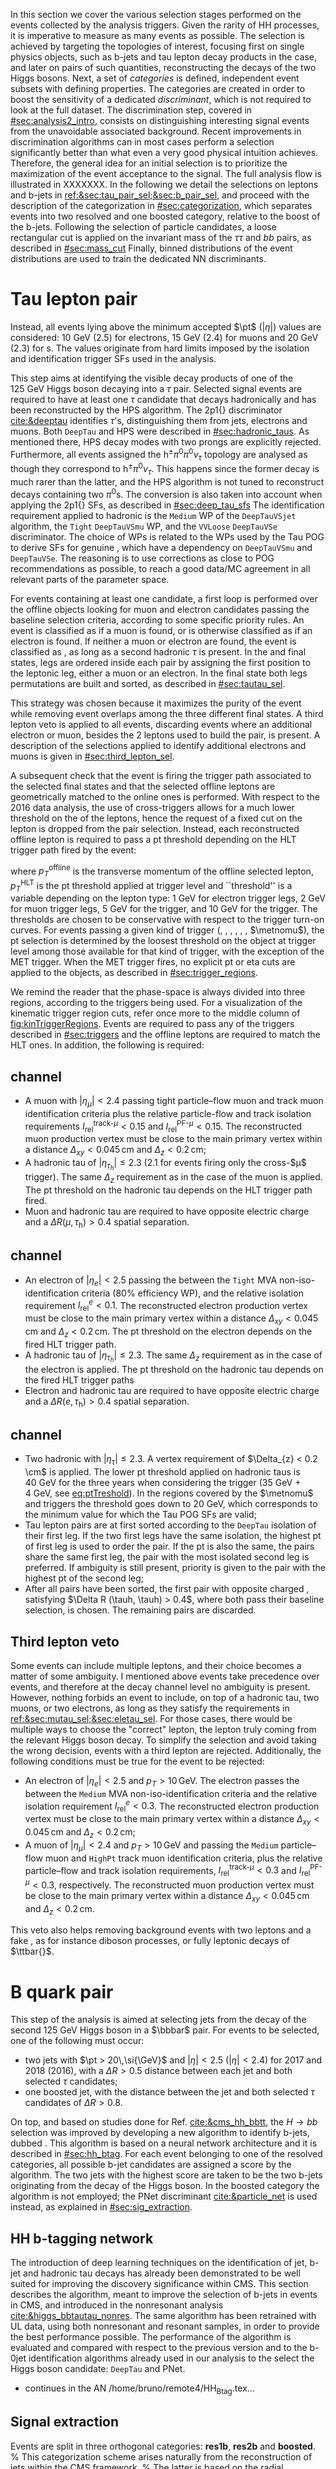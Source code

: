 :PROPERTIES:
:CUSTOM_ID: sec:selection
:END:

In this section we cover the various selection stages performed on the events collected by the analysis triggers.
Given the rarity of HH processes, it is imperative to measure as many \hhbbtt{} events as possible.
The selection is achieved by targeting the topologies of interest, focusing first on single physics objects, such as b-jets and tau lepton decay products in the \bbtt{} case, and later on pairs of such quantities, reconstructing the decays of the two Higgs bosons.
Next, a set of /categories/ is defined, \ie{} independent event subsets with defining properties.
The categories are created in order to boost the sensitivity of a dedicated /discriminant/, which is not required to look at the full dataset.
The discrimination step, covered in [[#sec:analysis2_intro]], consists on distinguishing interesting signal events from the unavoidable associated background.
Recent improvements in discrimination algorithms can in most cases perform a selection significantly better than what even a very good physical intuition achieves.
Therefore, the general idea for an initial selection is to prioritize the maximization of the event acceptance to the \xhhbbtt{} signal.
The full analysis flow is illustrated in XXXXXXX.
In the following we detail the selections on leptons and b-jets in [[ref:&sec:tau_pair_sel;&sec:b_pair_sel]], and proceed with the description of the categorization in [[#sec:categorization]], which separates events into two resolved and one boosted category, relative to the boost of the b-jets.
Following the selection of particle candidates, a loose rectangular cut is applied on the invariant mass of the $\tau\tau$ and $bb$ pairs, as described in [[#sec:mass_cut]]
Finally, binned distributions of the event distributions are used to train the dedicated \ac{NN} discriminants.

* Tau lepton pair
:PROPERTIES:
:CUSTOM_ID: sec:tau_pair_sel
:END:
Instead, all events lying above the minimum accepted $\pt$ ($|\eta|$) values are considered: \SI{10}{\GeV} (2.5) for electrons, \SI{15}{\GeV} (2.4) for muons and \SI{20}{\GeV} (2.3) for \tauh{}s.
The values originate from hard limits imposed by the isolation and identification trigger SFs used in the analysis.








This step aims at identifying the visible decay products of one of the \SI{125}{\GeV} Higgs boson decaying into a $\tau$ pair.
Selected signal events are required to have at least one $\tau$ candidate that decays hadronically and has been reconstructed by the \ac{HPS} algorithm.  
The \dtv2p1{} discriminator [[cite:&deeptau]] identifies $\tau$'s, distinguishing them from jets, electrons and muons.
Both =DeepTau= and \ac{HPS} were described in [[#sec:hadronic_taus]].
As mentioned there, \ac{HPS} decay modes with two prongs are explicitly rejected.
Furthermore, all events assigned the $\text{h}^{\pm}\pi^{0}\pi^{0}\nu_{\tau}$ topology are analysed as though they correspond to $\text{h}^{\pm}\pi^{0}\nu_{\tau}$.
This happens since the former decay is much rarer than the latter, and the \ac{HPS} algorithm is not tuned to reconstruct decays containing two $\pi^0\text{s}$.
The conversion is also taken into account when applying the \dtv2p1{} \acp{SF}, as described in [[#sec:deep_tau_sfs]]
The identification requirement applied to hadronic \taus{} is the =Medium= \ac{WP} of the =DeepTauVSjet= algorithm, the =Tight= =DeepTauVSmu= \ac{WP}, and the =VVLoose= =DeepTauVSe= discriminator.
The choice of \acp{WP} is related to the \acp{WP} used by the Tau \ac{POG} to derive \acp{SF} for genuine \taus{}, which have a dependency on =DeepTauVSmu= and =DeepTauVSe=.
The reasoning is to use corrections as close to POG recommendations as possible, to reach a good data/MC agreement in all relevant parts of the parameter space.

For events containing at least one \tauh{} candidate, a first loop is performed over the offline objects looking for muon and electron candidates passing the baseline selection criteria, according to some specific priority rules.
An event is classified as \mutau{} if a muon is found, or is otherwise classified as \eletau{} if an electron is found.
If neither a muon or electron are found, the event is classified as \tautau{}, as long as a second hadronic $\tau$ is present.
In the \mutau{} and \eletau{} final states, legs are ordered inside each pair by assigning the first position to the leptonic leg, either a muon or an electron.
In the \tautau{} final state both legs permutations are built and sorted, as described in [[#sec:tautau_sel]].

This strategy was chosen because it maximizes the purity of the event while removing event overlaps among the three different final states.
A third lepton veto is applied to all events, discarding events where an additional electron or muon, besides the 2 leptons used to build the \ditau{} pair, is present.
A description of the selections applied to identify additional electrons and muons is given in [[#sec:third_lepton_sel]].

A subsequent check that the event is firing the trigger path associated to the selected final states and that the selected offline leptons are geometrically matched to the online ones is performed.
With respect to the 2016 data analysis, the use of cross-triggers allows for a much lower threshold on the \pt of the \PGt leptons, hence the request of a fixed cut on the lepton \pt is dropped from the \ditau{} pair selection.
Instead, each reconstructed offline lepton is required to pass a \ac{pt} threshold depending on the \ac{HLT} trigger path fired by the event:

#+NAME: eq:ptTreshold
\begin{equation}
  p_T^{\text{offline}} \geq p_T^{\text{HLT}}\ +\ \text{threshold}\:,
\end{equation}

\noindent where $p_T^{\text{offline}}$ is the transverse momentum of the offline selected lepton, $p_T^{\text{HLT}}$ is the \ac{pt} threshold applied at trigger level and ``threshold'' is a variable depending on the lepton type: \SI{1}{\GeV} for electron trigger legs, \SI{2}{\GeV} for muon trigger legs, \SI{5}{\GeV} for the \ditau{} trigger, and \SI{10}{\GeV} for the \stau{} trigger.
The thresholds are chosen to be conservative with respect to the trigger turn-on curves.
For events passing a given kind of trigger (\sele{}, \smu{}, \celetau{}, \cmutau{}, \stau{}, \ditau{}, $\metnomu$), the \ac{pt} selection is determined by the loosest threshold on the object at trigger level among those available for that kind of trigger, with the exception of the \ac{MET} trigger.
When the \ac{MET} trigger fires, no explicit \ac{pt} or \ac{eta} cuts are applied to the objects, as described in [[#sec:trigger_regions]].

We remind the reader that the phase-space is always divided into three regions, according to the triggers being used.
For a visualization of the kinematic trigger region cuts, refer once more to the middle column of [[fig:kinTriggerRegions]].
Events are required to pass any of the triggers described in [[#sec:triggers]] and the offline leptons are required to match the \ac{HLT} ones.
In addition, the following is required:

** \mutau{} channel
:PROPERTIES:
:CUSTOM_ID: sec:mutau_sel
:END:

+ A muon with $|\eta_{\mu}| < 2.4$ passing tight particle--flow muon and track muon identification criteria plus the relative particle-flow and track isolation requirements $I_{\text{rel}}^{\text{track-}\mu} < 0.15$ and $I_{\text{rel}}^{\text{PF-}\mu} < 0.15$.
  The reconstructed muon production vertex must be close to the main primary vertex within a distance $\Delta_{xy} < 0.045\,\si{\cm}$ and $\Delta_{z} < 0.2\,\si{\cm}$;
+ A hadronic tau of $|\eta_{\tau_{h}}| \leq 2.3$ ($2.1$ for events firing only the cross-$\mu$\PGt trigger). The same $\Delta_{z}$ requirement as in the case of the muon is applied. The \ac{pt} threshold on the hadronic tau depends on the \ac{HLT} trigger path fired.
+ Muon and hadronic tau are required to have opposite electric charge and a $\Delta R (\mu, \tau_{\text{h}}) > 0.4$ spatial separation.

** \eletau channel
:PROPERTIES:
:CUSTOM_ID: sec:eletau_sel
:END:

+ An electron of $\left| \eta_{e} \right| < 2.5$ passing the \logicand{} between the =Tight= MVA non-iso-identification criteria (80% efficiency \ac{WP}), and the relative isolation requirement $I_{\text{rel}}^{e} < 0.1$.
  The reconstructed electron production vertex must be close to the main primary vertex within a distance $\Delta_{xy} < 0.045\,\si{\cm}$ and $\Delta_{z} < 0.2\,\si{\cm}$.
  The \ac{pt} threshold on the electron depends on the fired \ac{HLT} trigger path.
+ A hadronic tau of $|\eta_{\tau_{h}}| \leq 2.3$. The same $\Delta_{z}$ requirement as in the case of the electron is applied. The \ac{pt} threshold on the hadronic tau depends on the fired \ac{HLT} trigger paths
+ Electron and hadronic tau are required to have opposite electric charge and a $\Delta R (e, \tau_{\text{h}}) > 0.4$ spatial separation.

** \tautau{} channel
:PROPERTIES:
:CUSTOM_ID: sec:tautau_sel
:END:

+ Two hadronic \taus{} with $|\eta_{\tau}| \leq 2.3$. A vertex requirement of $\Delta_{z} < 0.2 \cm$ is applied. The lower \ac{pt} threshold applied on hadronic taus is \SI{40}{\GeV} for the three years when considering the \ditau{} trigger (\SI{35}{\GeV} + \SI{4}{\GeV}, see [[eq:ptTreshold]]).
  In the regions covered by the $\metnomu$ and \stau{} triggers the threshold goes down to \SI{20}{\GeV}, which corresponds to the minimum value for which the Tau \ac{POG} \acp{SF} are valid;
+ Tau lepton pairs are at first sorted according to the =DeepTau= isolation of their first leg. If the two first legs have the same isolation, the highest \ac{pt} of first leg is used to order the pair. If the \ac{pt} is also the same, \ie{} the pairs share the same first leg, the pair with the most isolated second leg is preferred. If ambiguity is still present, priority is given to the pair with the highest \ac{pt} of the second leg;
+ After all pairs have been sorted, the first pair with opposite charged \taus{}, satisfying $\Delta R (\tauh, \tauh) > 0.4$, where both \tauhs{} pass their baseline selection, is chosen. The remaining pairs are discarded.

** Third lepton veto
:PROPERTIES:
:CUSTOM_ID: sec:third_lepton_sel
:END:

Some events can include multiple leptons, and their choice becomes a matter of some ambiguity.
I mentioned above \mutau{} events take precedence over \eletau{} events, and therefore at the decay channel level no ambiguity is present.
However, nothing forbids an event to include, on top of a hadronic tau, two muons, or two electrons, as long as they satisfy the requirements in [[ref:&sec:mutau_sel;&sec:eletau_sel]].
For those cases, there would be multiple ways to choose the "correct" lepton, \ie{} the lepton truly coming from the relevant Higgs boson decay.
To simplify the selection and avoid taking the wrong decision, events with a third lepton are rejected.
Additionally, the following conditions must be true for the event to be rejected:
+ An electron of $|\eta_{e}| < 2.5$ and $p_T > 10\,\si{\GeV}$. The electron passes the \logicand{} between the =Medium= \ac{MVA} non-iso-identification criteria and the relative isolation requirement $I_{\text{rel}}^{e} < 0.3$. The reconstructed electron production vertex must be close to the main primary vertex within a distance $\Delta_{xy} < 0.045\,\si{\cm}$ and $\Delta_{z} < 0.2\,\si{\cm}$;
+ A muon of $|\eta_{\mu}| < 2.4$ and $p_T > 10\,\si{\GeV}$ and passing the =Medium= particle--flow muon and \texttt{HighPt} track muon identification criteria, plus the relative particle--flow and track isolation requirements, $I_{\text{rel}}^{\text{track-}\mu} < 0.3$ and $I_{\text{rel}}^{\text{PF-}\mu} < 0.3$, respectively. The reconstructed muon production vertex must be close to the main primary vertex within a distance $\Delta_{xy} < 0.045\,\si{\cm}$ and $\Delta_{z} < 0.2\,\si{\cm}$.
This veto also helps removing background events with two leptons and a fake \tauh{}, as for instance diboson processes, or fully leptonic decays of $\ttbar{}$.
  
* B quark pair
:PROPERTIES:
:CUSTOM_ID: sec:b_pair_sel
:END:

This step of the analysis is aimed at selecting jets from the decay of the second \SI{125}{\GeV} Higgs boson in a $\bbbar$ pair.
For events to be selected, one of the following must occur:
+ two jets with $\pt > 20\,\si{\GeV}$ and $|\eta| < 2.5$ ($|\eta| < 2.4$) for 2017 and 2018 (2016), with a $\Delta R > 0.5$ distance between each jet and both selected $\tau$ candidates;
+ one boosted jet, with the distance between the jet and both selected $\tau$ candidates of $\Delta R > 0.8$.

On top, and based on studies done for Ref. [[cite:&cms_hh_bbtt]], the $H \rightarrow bb$ selection was improved by developing a new algorithm to identify b-jets, dubbed \hhbtag{}.
This algorithm is based on a neural network architecture and it is described in [[#sec:hh_btag]].
For each event belonging to one of the resolved categories, all possible b-jet candidates are assigned a score by the \hhbtag{} algorithm.
The two jets with the highest score are taken to be the two b-jets originating from the decay of the Higgs boson.
In the boosted category the \hhbtag{} algorithm is not employed; the \ac{PNet} discriminant [[cite:&particle_net]] is used instead, as explained in [[#sec:sig_extraction]].

** HH b-tagging network
:PROPERTIES:
:CUSTOM_ID: sec:hh_btag
:END:

The introduction of deep learning techniques on the identification of jet, b-jet and hadronic tau decays has already been demonstrated to be well suited for improving the discovery significance within \ac{CMS}. 
This section describes the \hhbtag{} algorithm, meant to improve the selection of b-jets in \hhbbtt{} events in CMS, and introduced in the nonresonant analysis [[cite:&higgs_bbtautau_nonres]].
The same algorithm has been retrained with \ac{UL} data, using both nonresonant and resonant \bbtt{} samples, in order to provide the best performance possible.
The performance of the algorithm is evaluated and compared with respect to the previous version and to the b-0jet identification algorithms already used in our analysis to the select the \hbb{} Higgs boson candidate: =DeepTau= and \ac{PNet}.

+ continues in the AN /home/bruno/remote4/HH_Btag.tex...

** Signal extraction
:PROPERTIES:
:CUSTOM_ID: sec:sig_extraction
:END:

Events are split in three orthogonal categories: \textbf{res1b}, \textbf{res2b} and \textbf{boosted}.
%
This categorization scheme arises naturally from the reconstruction of jets within the CMS framework.
%
The latter is based on the radial separation between the the two b-quarks:
%
\begin{itemize}
\item $\Delta R(b,b)\,> \,0.8$: each b--quark is reconstructed as a jet applying the AK4 algorithm (resolved jet);
\item $0.4 \, < \, \Delta R(b,b)\,< \,0.8$: the two b--quarks are reconstructed both as two separated AK4 jets and as a large--radius jet (fatjet) using the AK8 algorithm;
\item $\Delta R(b,b)\,< \,0.4$: the two b--quarks are reconstructed only as an AK8 jet.
\end{itemize}
%
The resolved categories target the first scenario ($\Delta R \, (b,b)\,> \,0.4$) while the boosted category targets the other two scenarios.
%
Events with a reconstructed fatjet having $m_{\text{softDrop}} > 30$\GeV, $p_T> 250$\GeV, $\Delta R(\text{jet},\tau)\,> \,0.8$ for both \PGt's and ParticleNet (PNet) discriminant passing the Low Purity working point fall in the \textbf{boosted} category.
%
Events without an AK8 jet are assigned to the resolved categories.
%
They are further categorised based on the AK4 jet \texttt{DeepFlavor} score:
% 
\begin{itemize}
\item Resolved 2jet--1tag (\textbf{res1b}):
Events in this category are such that only one of the two b-jet candidates passes the ``Medium'' working point for all the final states.
\item Resolved 2jet--2tag (\textbf{res2b}):
Events in this category are such that both b-jet candidates pass the ``Medium'' working point for all the final states.
\end{itemize}
%
The \textbf{res2b} category provides the most sensitive measurements for resonance masses below 700 GeV while the \textbf{boosted} category drives the analysis sensitivity for resonance masses above 700 GeV.
%
\par
%
Events classified as resolved are required to have reconstructed visibile masses of the b and $\tau$ pairs within a rectangular window.
%
In order to define the mass window interval, gluon-fusion spin-0 and spin-2 signal samples are utilized.
%
The samples cover a range of masses spanning from 250 \GeV to 3 \TeV, and involve the production of resonance particles that subsequently decay into pairs of Higgs bosons and $\tau$ leptons.
%
The samples were merged, considering all mass and spin configurations at once. 
%
The three analysis channels (\muth, \eleth and \thth) have been considered to estimate the rectangular cuts.
%
The event selection, in addition to the baseline requirements, includes the following conditions:
%
\begin{itemize}
\item presence of two resolved b-jet candidates for the $\text{H} \rightarrow bb$ candidate reconstruction, passing the loose bTag working point;
\item b-jet hadron flavour equals 5, corresponding to the PDG code of the $b$ quark;
\item $\tau$ leptons with opposite charge.
\end{itemize}
%
\noindent The maximum and minimum values of the $m_{bb}$ and $m_{\tau\tau}$ visible masses are calculated from their 99.5\% and 0.5\% quantiles, and are estimated to be:
%
\begin{itemize}
\item $m_{\tau\tau}$ visible mass between 20\GeV and 130\GeV;
\item $m_{bb}$ between 40\GeV and 270\GeV.
\end{itemize}
%
\noindent The cuts ensures a very high signal efficiency.
%
To define the mass window interval, the limits for $m_{bb}$ are calculated first. 
%
An additional requirement is then added while computing the limits for $m_{\tau\tau}$: to consider $m_{bb}$ only within the limits calculated in the previous step.
%
The two-dimensional distribution of $m_{bb}$ versus $m_{\tau\tau}$ is displayed in Figure~\ref{fig:windowMassRegions}, where a red rectangle highlights the computed mass interval.
%
We note that the visible mass signal distributions are similar for all mass points.
%
\par
%
It has been shown that a more discriminant mass cut, altough providing a larger S/B ratio, results in a poorer limit when compared to the limit obtained with a DNN discriminator \cite{CMS-HIG-20-010}.
%
Given that the signal events are better discriminated by the parameterised DNN put in place for this analysis,
the goal of applying the mass window is instead to remove significantly outlying background events in regions where no signal overlap is expected.
%
\begin{figure}
  \centering
  %
  \includegraphics[width=.325\linewidth,clip]{figures/analysisflow/draw_mass_Radion-700-GeV_etau_baseline_2018.pdf}
  \includegraphics[width=.325\linewidth,clip]{figures/analysisflow/draw_mass_Radion-700-GeV_mutau_baseline_2018.pdf}
  \includegraphics[width=.325\linewidth,clip]{figures/analysisflow/draw_mass_Radion-700-GeV_tautau_baseline_2018.pdf}
  %
  \includegraphics[width=.325\linewidth,clip]{figures/analysisflow/draw_mass_Radion-1000-GeV_etau_baseline_2018.pdf}
  \includegraphics[width=.325\linewidth,clip]{figures/analysisflow/draw_mass_Radion-1000-GeV_mutau_baseline_2018.pdf}
  \includegraphics[width=.325\linewidth,clip]{figures/analysisflow/draw_mass_Radion-1000-GeV_tautau_baseline_2018.pdf}
  % 
  \includegraphics[width=.325\linewidth,clip]{figures/analysisflow/draw_mass_TT-DY_etau_baseline_2018.pdf}
  \includegraphics[width=.325\linewidth,clip]{figures/analysisflow/draw_mass_TT-DY_mutau_baseline_2018.pdf}
  \includegraphics[width=.325\linewidth,clip]{figures/analysisflow/draw_mass_TT-DY_tautau_baseline_2018.pdf}
  % 
  \caption{Illustration of the rectangular window mass cut (in red) on top of signal (700\GeV and 1\TeV for, respectively, the top and middle rows) and background (bottom row).
    %
    The three analysis channels are represented in the left, middle and right columns.
    %
  }
  \label{fig:windowMassRegions}
\end{figure}
%
Figure~\ref{fig:categories_scheme} describes schematically how events are split into different categories and the
discriminating variable used for signal extraction in each category.
%
The final limit extraction is performed fitting the distributions of the score of a parameterised neural network (pDNN) in the three analysis categories.
%
The network aims at discriminating $X\rightarrow HH\rightarrow bb\tau\tau$ signal events from background, and is described Section~\ref{sec:ggfDNN}.
%
\begin{figure}[htb]
\centering
\subfigure[]{\includegraphics[width=0.6\textwidth, angle=0] {figures/analysisflow/AnalysisFlowDiagram.pdf}}
\caption{ \label{fig:categories_scheme}
  Descriptive scheme of event categorization. ``pDNN'' refers to the parameterised final discriminant.
}
\end{figure}

* Categorization
:PROPERTIES:
:CUSTOM_ID: sec:categorization
:END:

These cuts remove the tails of the mass spectrum, and outliers in these regimes, easing the task of discriminators further down in the analysis chain.
It also allow to define control regions with low signal contamination, useful to assess the proper modelling of some of the main analysis' backgrounds.

* Invariant mass cut
:PROPERTIES:
:CUSTOM_ID: sec:mass_cut
:END:

* Resolved jets

* Boosted jets
